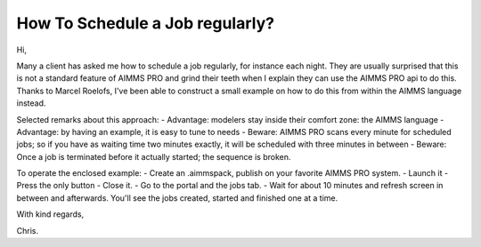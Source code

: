 How To Schedule a Job regularly?
==================================

Hi, 

Many a client has asked me how to schedule a job regularly, for instance each night.
They are usually surprised that this is not a standard feature of AIMMS PRO and grind their teeth when I explain they can use the AIMMS PRO api to do this.
Thanks to Marcel Roelofs, I've been able to construct a small example on how to do this from within the AIMMS language instead.

Selected remarks about this approach:
- Advantage: modelers stay inside their comfort zone: the AIMMS language
- Advantage: by having an example, it is easy to tune to needs
- Beware: AIMMS PRO scans every minute for scheduled jobs; so if you have as waiting time two minutes exactly, it will be scheduled with three minutes in between
- Beware: Once a job is terminated before it actually started; the sequence is broken.

To operate the enclosed example:
- Create an .aimmspack, publish on your favorite AIMMS PRO system.
- Launch it 
- Press the only button
- Close it.
- Go to the portal and the jobs tab.
- Wait for about 10 minutes and refresh screen in between and afterwards.
You'll see the jobs created, started and finished one at a time.

With kind regards,

Chris.